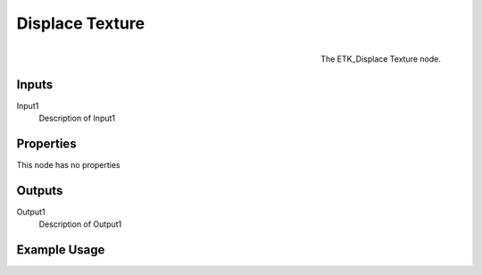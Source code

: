.. index:: Utilities; Displace Texture
.. _etk.utilities.displace_texture:

*****************
 Displace Texture
*****************

.. figure:: /images/nodes-displace_texture.png
   :align: right

   The ETK_Displace Texture node.

.. todo:: ETK_Displace Texture node description.


Inputs
=======

Input1
   Description of Input1

Properties
===========

This node has no properties

Outputs
========

Output1
   Description of Output1

Example Usage
==============

.. todo:: Add example for ETK_Displace Texture
